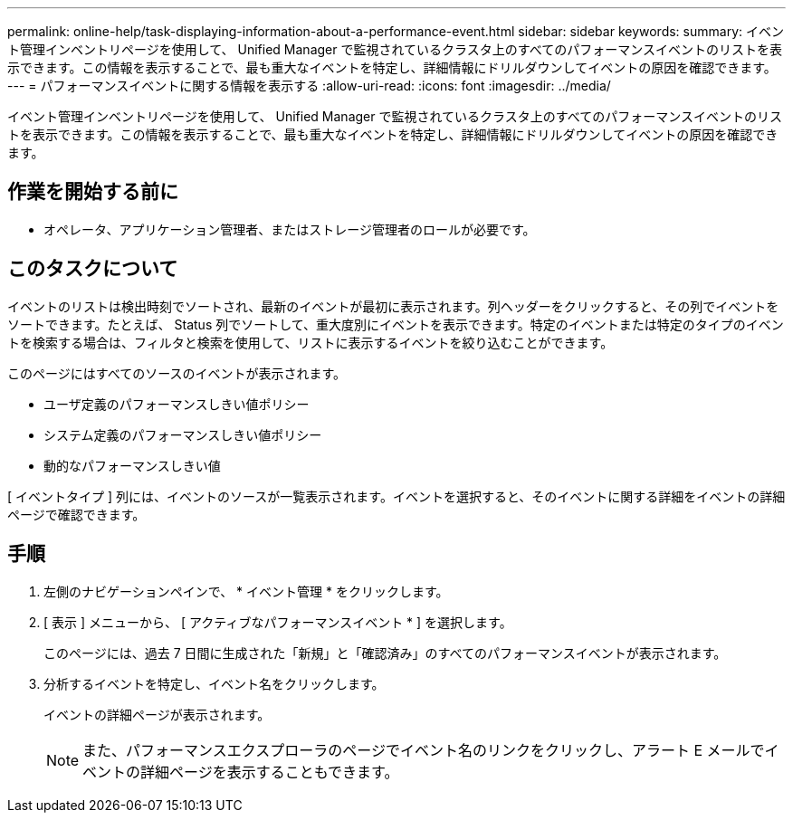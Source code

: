 ---
permalink: online-help/task-displaying-information-about-a-performance-event.html 
sidebar: sidebar 
keywords:  
summary: イベント管理インベントリページを使用して、 Unified Manager で監視されているクラスタ上のすべてのパフォーマンスイベントのリストを表示できます。この情報を表示することで、最も重大なイベントを特定し、詳細情報にドリルダウンしてイベントの原因を確認できます。 
---
= パフォーマンスイベントに関する情報を表示する
:allow-uri-read: 
:icons: font
:imagesdir: ../media/


[role="lead"]
イベント管理インベントリページを使用して、 Unified Manager で監視されているクラスタ上のすべてのパフォーマンスイベントのリストを表示できます。この情報を表示することで、最も重大なイベントを特定し、詳細情報にドリルダウンしてイベントの原因を確認できます。



== 作業を開始する前に

* オペレータ、アプリケーション管理者、またはストレージ管理者のロールが必要です。




== このタスクについて

イベントのリストは検出時刻でソートされ、最新のイベントが最初に表示されます。列ヘッダーをクリックすると、その列でイベントをソートできます。たとえば、 Status 列でソートして、重大度別にイベントを表示できます。特定のイベントまたは特定のタイプのイベントを検索する場合は、フィルタと検索を使用して、リストに表示するイベントを絞り込むことができます。

このページにはすべてのソースのイベントが表示されます。

* ユーザ定義のパフォーマンスしきい値ポリシー
* システム定義のパフォーマンスしきい値ポリシー
* 動的なパフォーマンスしきい値


[ イベントタイプ ] 列には、イベントのソースが一覧表示されます。イベントを選択すると、そのイベントに関する詳細をイベントの詳細ページで確認できます。



== 手順

. 左側のナビゲーションペインで、 * イベント管理 * をクリックします。
. [ 表示 ] メニューから、 [ アクティブなパフォーマンスイベント * ] を選択します。
+
このページには、過去 7 日間に生成された「新規」と「確認済み」のすべてのパフォーマンスイベントが表示されます。

. 分析するイベントを特定し、イベント名をクリックします。
+
イベントの詳細ページが表示されます。

+
[NOTE]
====
また、パフォーマンスエクスプローラのページでイベント名のリンクをクリックし、アラート E メールでイベントの詳細ページを表示することもできます。

====

